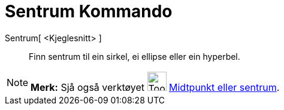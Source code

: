 = Sentrum Kommando
:page-en: commands/Center
ifdef::env-github[:imagesdir: /nn/modules/ROOT/assets/images]

Sentrum[ <Kjeglesnitt> ]::
  Finn sentrum til ein sirkel, ei ellipse eller ein hyperbel.

[NOTE]
====

*Merk:* Sjå også verktøyet image:Tool_Midpoint_or_Center.gif[Tool Midpoint or Center.gif,width=32,height=32]
xref:/tools/Midtpunkt_eller_sentrum.adoc[Midtpunkt eller sentrum].

====
